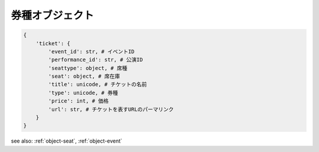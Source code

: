.. _object-ticket:

券種オブジェクト
-----------------------------

.. code-block:: python

   {
       'ticket': {
           'event_id': str, # イベントID
           'performance_id': str, # 公演ID
           'seattype': object, # 席種
           'seat': object, # 席在庫
           'title': unicode, # チケットの名前
           'type': unicode, # 券種
           'price': int, # 価格
           'url': str, # チケットを表すURLのパーマリンク
       }
   }

see also: :ref:`object-seat`, :ref:`object-event`
